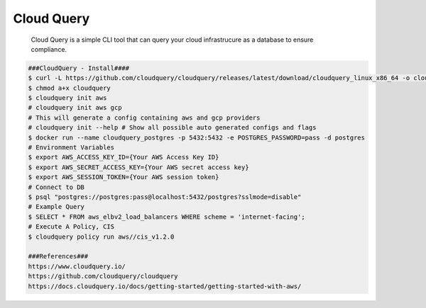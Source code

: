 Cloud Query
=====

     Cloud Query is a simple CLI tool that can query your cloud infrastrucure as a database to ensure compliance.  

.. code-block:: console

  ###CloudQuery - Install####
  $ curl -L https://github.com/cloudquery/cloudquery/releases/latest/download/cloudquery_linux_x86_64 -o cloudquery 
  $ chmod a+x cloudquery 
  $ cloudquery init aws 
  # cloudquery init aws gcp  
  # This will generate a config containing aws and gcp providers 
  # cloudquery init --help # Show all possible auto generated configs and flags 
  $ docker run --name cloudquery_postgres -p 5432:5432 -e POSTGRES_PASSWORD=pass -d postgres 
  # Environment Variables 
  $ export AWS_ACCESS_KEY_ID={Your AWS Access Key ID} 
  $ export AWS_SECRET_ACCESS_KEY={Your AWS secret access key} 
  $ export AWS_SESSION_TOKEN={Your AWS session token} 
  # Connect to DB 
  $ psql "postgres://postgres:pass@localhost:5432/postgres?sslmode=disable" 
  # Example Query 
  $ SELECT * FROM aws_elbv2_load_balancers WHERE scheme = 'internet-facing'; 
  # Execute A Policy, CIS 
  $ cloudquery policy run aws//cis_v1.2.0 

  ###References### 
  https://www.cloudquery.io/ 
  https://github.com/cloudquery/cloudquery 
  https://docs.cloudquery.io/docs/getting-started/getting-started-with-aws/ 
